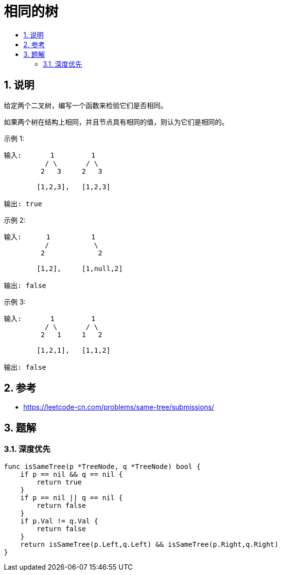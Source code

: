 = 相同的树
:toc:
:toc-title:
:toclevels: 5
:sectnums:

== 说明
给定两个二叉树，编写一个函数来检验它们是否相同。

如果两个树在结构上相同，并且节点具有相同的值，则认为它们是相同的。

示例 1:
```
输入:       1         1
          / \       / \
         2   3     2   3

        [1,2,3],   [1,2,3]

输出: true
```
示例 2:
```
输入:      1          1
          /           \
         2             2

        [1,2],     [1,null,2]

输出: false
```
示例 3:
```
输入:       1         1
          / \       / \
         2   1     1   2

        [1,2,1],   [1,1,2]

输出: false

```

== 参考
- https://leetcode-cn.com/problems/same-tree/submissions/

== 题解

=== 深度优先
```go

func isSameTree(p *TreeNode, q *TreeNode) bool {
    if p == nil && q == nil {
        return true
    }
    if p == nil || q == nil {
        return false
    }
    if p.Val != q.Val {
        return false
    }
    return isSameTree(p.Left,q.Left) && isSameTree(p.Right,q.Right)
}

```

